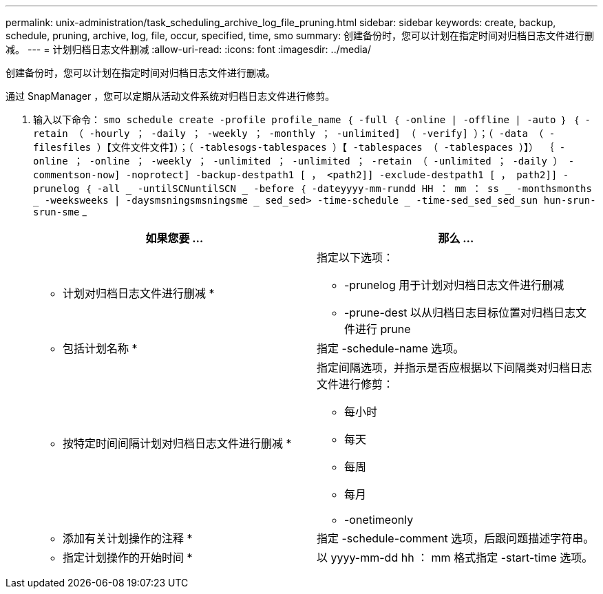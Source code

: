 ---
permalink: unix-administration/task_scheduling_archive_log_file_pruning.html 
sidebar: sidebar 
keywords: create, backup, schedule, pruning, archive, log, file, occur, specified, time, smo 
summary: 创建备份时，您可以计划在指定时间对归档日志文件进行删减。 
---
= 计划归档日志文件删减
:allow-uri-read: 
:icons: font
:imagesdir: ../media/


[role="lead"]
创建备份时，您可以计划在指定时间对归档日志文件进行删减。

通过 SnapManager ，您可以定期从活动文件系统对归档日志文件进行修剪。

. 输入以下命令： `smo schedule create -profile profile_name ｛ -full ｛ -online | -offline | -auto ｝ ｛ -retain （ -hourly ； -daily ； -weekly ； -monthly ； -unlimited] （ -verify] ）；（ -data （ -filesfiles ）【文件文件文件】）；（ -tablesogs-tablespaces ）【 -tablespaces （ -tablespaces ）】） ｛ -online ； -online ； -weekly ； -unlimited ； -unlimited ； -retain （ -unlimited ； -daily ） -commentson-now] -noprotect] -backup-destpath1 [ ， <path2]] -exclude-destpath1 [ ， path2]] -prunelog ｛ -all _ -untilSCNuntilSCN _ -before ｛ -dateyyyy-mm-rundd HH ： mm ： ss _ -monthsmonths _ -weeksweeks | -daysmsningsmsningsme _ sed_sed> -time-schedule _ -time-sed_sed_sed_sun hun-srun-srun-sme` _
+
|===
| 如果您要 ... | 那么 ... 


 a| 
* 计划对归档日志文件进行删减 *
 a| 
指定以下选项：

** -prunelog 用于计划对归档日志文件进行删减
** -prune-dest 以从归档日志目标位置对归档日志文件进行 prune




 a| 
* 包括计划名称 *
 a| 
指定 -schedule-name 选项。



 a| 
* 按特定时间间隔计划对归档日志文件进行删减 *
 a| 
指定间隔选项，并指示是否应根据以下间隔类对归档日志文件进行修剪：

** 每小时
** 每天
** 每周
** 每月
** -onetimeonly




 a| 
* 添加有关计划操作的注释 *
 a| 
指定 -schedule-comment 选项，后跟问题描述字符串。



 a| 
* 指定计划操作的开始时间 *
 a| 
以 yyyy-mm-dd hh ： mm 格式指定 -start-time 选项。

|===

